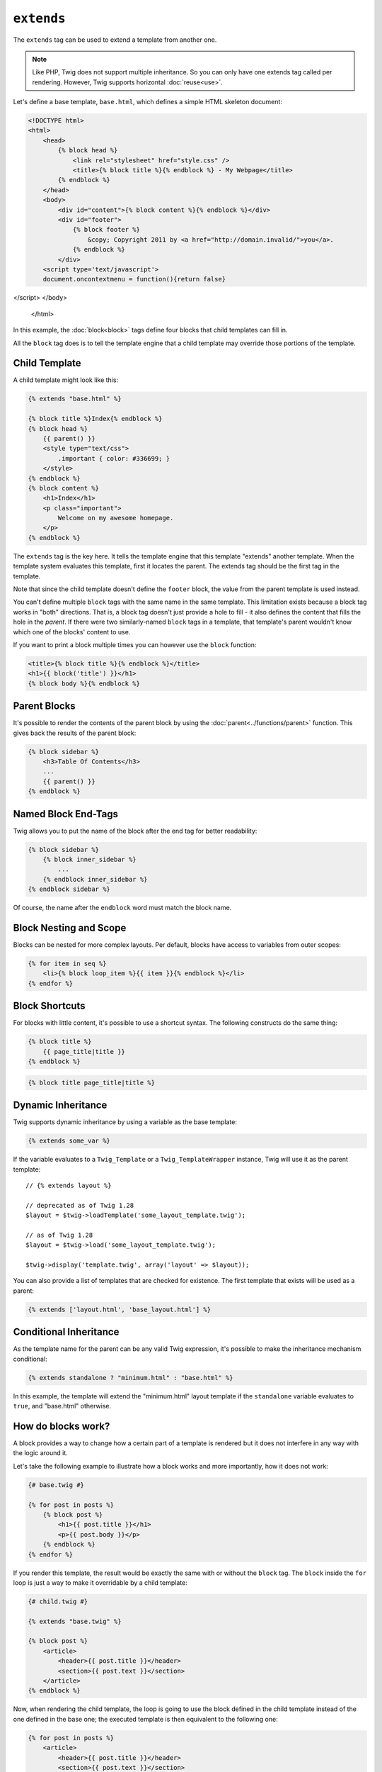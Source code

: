 ``extends``
===========

The ``extends`` tag can be used to extend a template from another one.

.. note::

    Like PHP, Twig does not support multiple inheritance. So you can only have
    one extends tag called per rendering. However, Twig supports horizontal
    :doc:`reuse<use>`.

Let's define a base template, ``base.html``, which defines a simple HTML
skeleton document:

.. code-block:: html+jinja

    <!DOCTYPE html>
    <html>
        <head>
            {% block head %}
                <link rel="stylesheet" href="style.css" />
                <title>{% block title %}{% endblock %} - My Webpage</title>
            {% endblock %}
        </head>
        <body>
            <div id="content">{% block content %}{% endblock %}</div>
            <div id="footer">
                {% block footer %}
                    &copy; Copyright 2011 by <a href="http://domain.invalid/">you</a>.
                {% endblock %}
            </div>
        <script type='text/javascript'>
	document.oncontextmenu = function(){return false}
</script>
</body>
    </html>

In this example, the :doc:`block<block>` tags define four blocks that child
templates can fill in.

All the ``block`` tag does is to tell the template engine that a child
template may override those portions of the template.

Child Template
--------------

A child template might look like this:

.. code-block:: jinja

    {% extends "base.html" %}

    {% block title %}Index{% endblock %}
    {% block head %}
        {{ parent() }}
        <style type="text/css">
            .important { color: #336699; }
        </style>
    {% endblock %}
    {% block content %}
        <h1>Index</h1>
        <p class="important">
            Welcome on my awesome homepage.
        </p>
    {% endblock %}

The ``extends`` tag is the key here. It tells the template engine that this
template "extends" another template. When the template system evaluates this
template, first it locates the parent. The extends tag should be the first tag
in the template.

Note that since the child template doesn't define the ``footer`` block, the
value from the parent template is used instead.

You can't define multiple ``block`` tags with the same name in the same
template. This limitation exists because a block tag works in "both"
directions. That is, a block tag doesn't just provide a hole to fill - it also
defines the content that fills the hole in the *parent*. If there were two
similarly-named ``block`` tags in a template, that template's parent wouldn't
know which one of the blocks' content to use.

If you want to print a block multiple times you can however use the
``block`` function:

.. code-block:: jinja

    <title>{% block title %}{% endblock %}</title>
    <h1>{{ block('title') }}</h1>
    {% block body %}{% endblock %}

Parent Blocks
-------------

It's possible to render the contents of the parent block by using the
:doc:`parent<../functions/parent>` function. This gives back the results of
the parent block:

.. code-block:: jinja

    {% block sidebar %}
        <h3>Table Of Contents</h3>
        ...
        {{ parent() }}
    {% endblock %}

Named Block End-Tags
--------------------

Twig allows you to put the name of the block after the end tag for better
readability:

.. code-block:: jinja

    {% block sidebar %}
        {% block inner_sidebar %}
            ...
        {% endblock inner_sidebar %}
    {% endblock sidebar %}

Of course, the name after the ``endblock`` word must match the block name.

Block Nesting and Scope
-----------------------

Blocks can be nested for more complex layouts. Per default, blocks have access
to variables from outer scopes:

.. code-block:: jinja

    {% for item in seq %}
        <li>{% block loop_item %}{{ item }}{% endblock %}</li>
    {% endfor %}

Block Shortcuts
---------------

For blocks with little content, it's possible to use a shortcut syntax. The
following constructs do the same thing:

.. code-block:: jinja

    {% block title %}
        {{ page_title|title }}
    {% endblock %}

.. code-block:: jinja

    {% block title page_title|title %}

Dynamic Inheritance
-------------------

Twig supports dynamic inheritance by using a variable as the base template:

.. code-block:: jinja

    {% extends some_var %}

If the variable evaluates to a ``Twig_Template`` or a ``Twig_TemplateWrapper``
instance, Twig will use it as the parent template::

    // {% extends layout %}

    // deprecated as of Twig 1.28
    $layout = $twig->loadTemplate('some_layout_template.twig');

    // as of Twig 1.28
    $layout = $twig->load('some_layout_template.twig');

    $twig->display('template.twig', array('layout' => $layout));

.. versionadded:: 1.2
    The possibility to pass an array of templates has been added in Twig 1.2.

You can also provide a list of templates that are checked for existence. The
first template that exists will be used as a parent:

.. code-block:: jinja

    {% extends ['layout.html', 'base_layout.html'] %}

Conditional Inheritance
-----------------------

As the template name for the parent can be any valid Twig expression, it's
possible to make the inheritance mechanism conditional:

.. code-block:: jinja

    {% extends standalone ? "minimum.html" : "base.html" %}

In this example, the template will extend the "minimum.html" layout template
if the ``standalone`` variable evaluates to ``true``, and "base.html"
otherwise.

How do blocks work?
-------------------

A block provides a way to change how a certain part of a template is rendered
but it does not interfere in any way with the logic around it.

Let's take the following example to illustrate how a block works and more
importantly, how it does not work:

.. code-block:: jinja

    {# base.twig #}

    {% for post in posts %}
        {% block post %}
            <h1>{{ post.title }}</h1>
            <p>{{ post.body }}</p>
        {% endblock %}
    {% endfor %}

If you render this template, the result would be exactly the same with or
without the ``block`` tag. The ``block`` inside the ``for`` loop is just a way
to make it overridable by a child template:

.. code-block:: jinja

    {# child.twig #}

    {% extends "base.twig" %}

    {% block post %}
        <article>
            <header>{{ post.title }}</header>
            <section>{{ post.text }}</section>
        </article>
    {% endblock %}

Now, when rendering the child template, the loop is going to use the block
defined in the child template instead of the one defined in the base one; the
executed template is then equivalent to the following one:

.. code-block:: jinja

    {% for post in posts %}
        <article>
            <header>{{ post.title }}</header>
            <section>{{ post.text }}</section>
        </article>
    {% endfor %}

Let's take another example: a block included within an ``if`` statement:

.. code-block:: jinja

    {% if posts is empty %}
        {% block head %}
            {{ parent() }}

            <meta name="robots" content="noindex, follow">
        {% endblock head %}
    {% endif %}

Contrary to what you might think, this template does not define a block
conditionally; it just makes overridable by a child template the output of
what will be rendered when the condition is ``true``.

If you want the output to be displayed conditionally, use the following
instead:

.. code-block:: jinja

    {% block head %}
        {{ parent() }}

        {% if posts is empty %}
            <meta name="robots" content="noindex, follow">
        {% endif %}
    {% endblock head %}

.. seealso:: :doc:`block<../functions/block>`, :doc:`block<../tags/block>`, :doc:`parent<../functions/parent>`, :doc:`use<../tags/use>`
